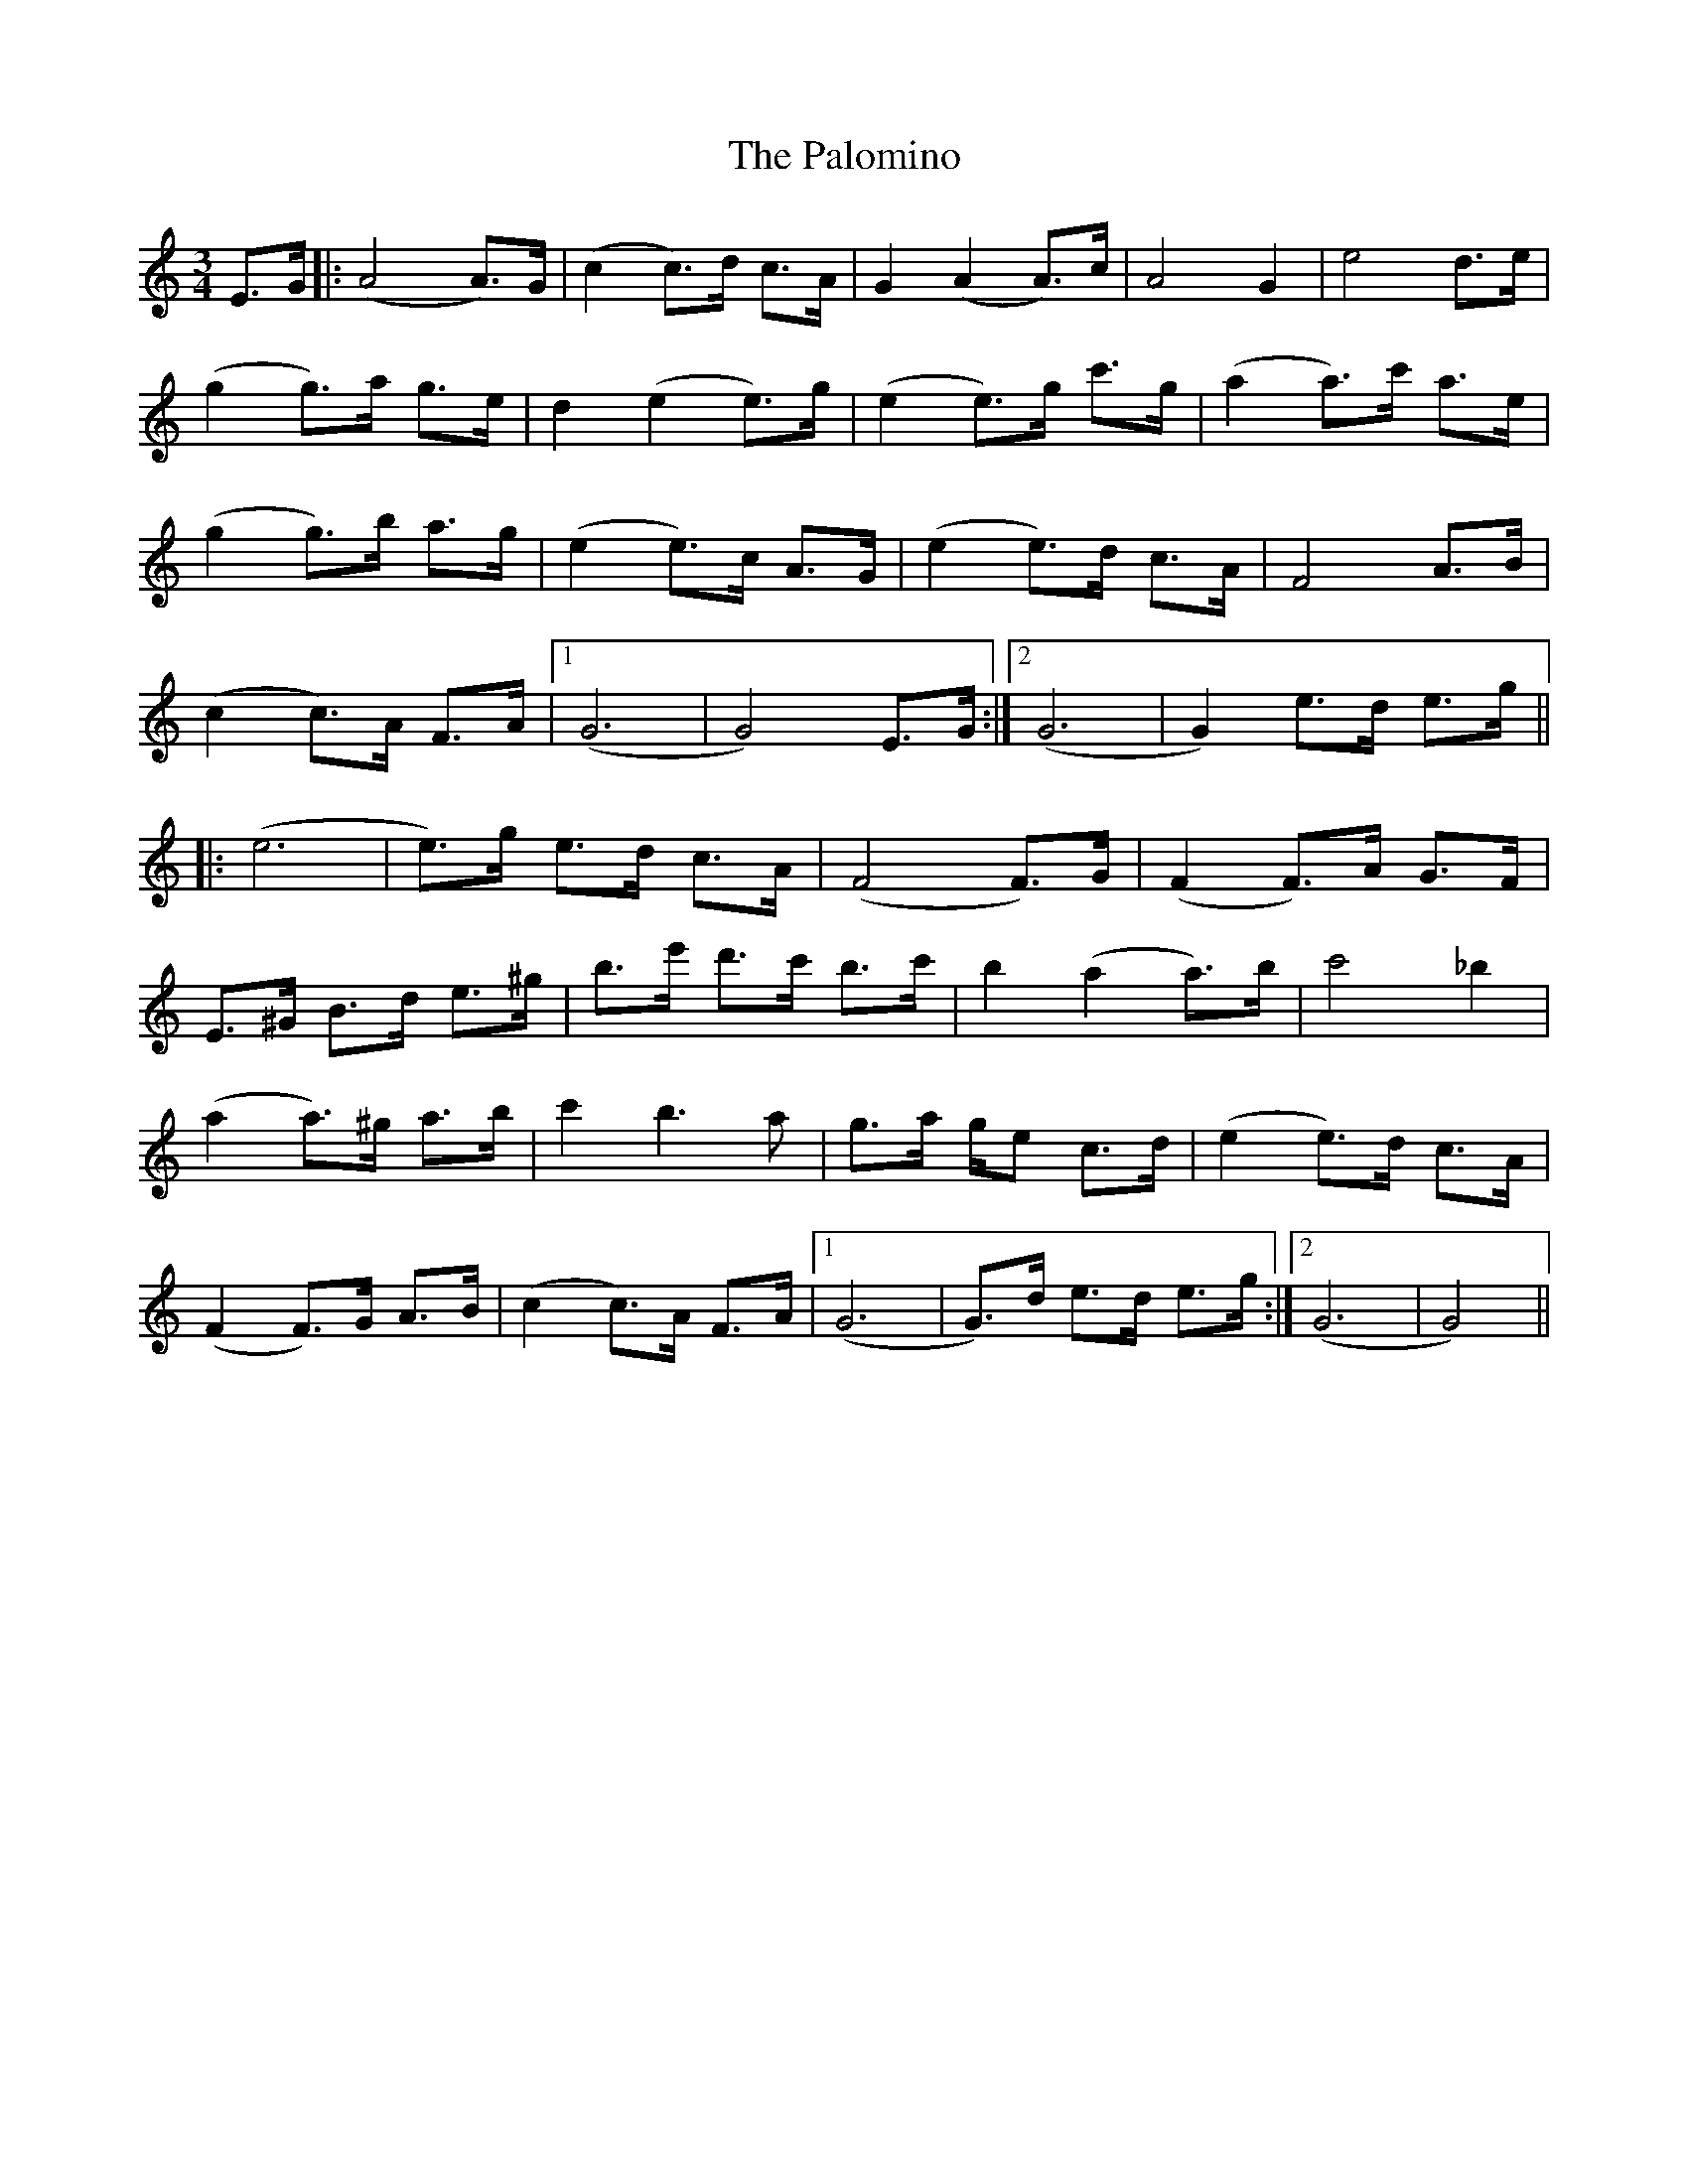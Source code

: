 X: 31599
T: Palomino, The
R: waltz
M: 3/4
K: Aminor
E>G|:(A4 A)>G|(c2 c)>d c>A|G2 (A2 A)>c|A4 G2|e4 d>e|
(g2 g)>a g>e|d2 (e2 e)>g|(e2 e)>g c'>g|(a2 a)>c' a>e|
(g2 g)>b a>g|(e2 e)>c A>G|(e2 e)>d c>A|F4 A>B|
(c2 c)>A F>A|1 (G6|G4) E>G:|2 (G6|G2) e>d e>g||
|:(e6|e>)g e>d c>A|(F4 F>)G|(F2 F>)A G>F|
E>^G B>d e>^g|b>e' d'>c' b>c'|b2 (a2 a>)b|c'4 _b2|
(a2 a>)^g a>b|c'2 b2>a2|g>a g/e c>d|(e2 e>)d c>A|
(F2 F)>G A>B|(c2 c)>A F>A|1 (G6|G)>d e>d e>g:|2 (G6|G4)||

